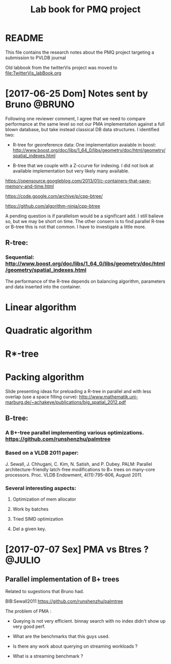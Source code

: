 # -*- org-export-babel-evaluate: nil; -*-
#+TITLE: Lab book for PMQ project
#+LANGUAGE: en 
#+STARTUP: indent
#+STARTUP: logdrawer hideblocks
#+SEQ_TODO: TODO INPROGRESS(i) | DONE DEFERRED(@) CANCELED(@)
#+TAGS: @JULIO(J) @CICERO(C) @BRUNO(B)
#+TAGS: IMPORTANT(i) TEST(t) DEPRECATED(d) noexport(n) export(e)
#+OPTIONS: ^:{} H:3
#+PROPERTY: header-args :cache no :eval no-export

* README
This file contains the research notes about the PMQ project targeting a submission to PVLDB journal

Old labbook from the twitterVis project was moved to [[file:TwitterVis_labBook.org]]

* [2017-06-25 Dom] Notes sent by Bruno                               :@BRUNO:

Following one reviewer comment, I agree that we need to compare performance at the same level so
not our PMA implementation against a full blown database, but take instead  classical DB data structures. I identified two:
 -  R-tree for georeference data: One implementation avaiable in boost: http://www.boost.org/doc/libs/1_64_0/libs/geometry/doc/html/geometry/spatial_indexes.html
- B-tree that we couple with a Z-ccurve for indexing. I did not look at available implementation but very likely many available.

https://opensource.googleblog.com/2013/01/c-containers-that-save-memory-and-time.html

https://code.google.com/archive/p/cpp-btree/

https://github.com/algorithm-ninja/cpp-btree

A pending question is if parallelism would be a significant add. I still balieve so, but we may be short on time. The other consern
is to find parallel R-tree or B-tree this is not that common. I have to investigate a little more.


** R-tree:
*** Sequential: http://www.boost.org/doc/libs/1_64_0/libs/geometry/doc/html/geometry/spatial_indexes.html
The performance of the R-tree depends on balancing algorithm, parameters and data inserted into the container.
* Linear algorithm
* Quadratic algorithm
* R*-tree
* Packing algorithm


**** Slide presenting ideas for preloading a R-tree in parallel and with less overlap (use a space filling curve): http://www.mathematik.uni-marburg.de/~achakeye/publications/big_spatial_2012.pdf

** B-tree:
*** A B+-tree parallel implementing various optimizations.  https://github.com/runshenzhu/palmtree
*** Based on a VLDB 2011 paper:
 J. Sewall, J. Chhugani, C. Kim, N. Satish, and P. Dubey. PALM: Parallel architecture-friendly latch-free modifications to B+ trees on many-core processors. Proc. VLDB Endowment, 4(11):795--806, August 2011.
*** Several interesting aspects:
**** Optimization of mem allocator
**** Work by batches
**** Tried  SIMD optimization
**** Del a given key.

* [2017-07-07 Sex] PMA vs Btres ?                                    :@JULIO:

** Parallel implementation of B+ trees

Related to sugestions that Bruno had.

BIB:Sewall2011
https://github.com/runshenzhu/palmtree

The problem of PMA :
- Queying is not very efficient. binnay search with no index didn't show up very good perf.

- What are the benchmarks that this guys used. 

- Is there any work about querying on streaming workloads ? 

- What is a streaming benchmark ?
